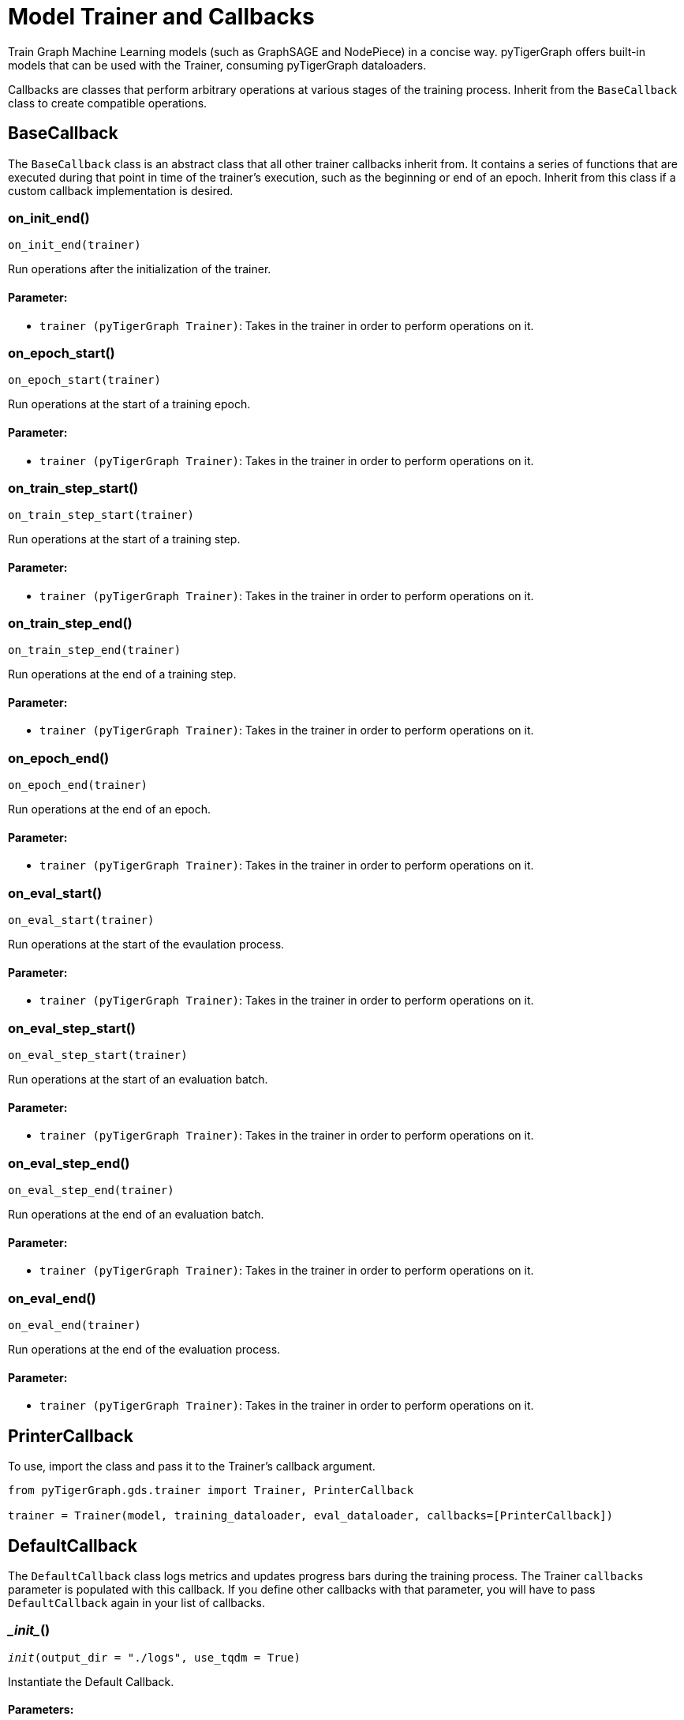 = Model Trainer and Callbacks

:description: Train Graph ML models with pyTigerGraph

Train Graph Machine Learning models (such as GraphSAGE and NodePiece) in a concise way.
pyTigerGraph offers built-in models that can be used with the Trainer, consuming
pyTigerGraph dataloaders.

Callbacks are classes that perform arbitrary operations at various stages of the
training process. Inherit from the `BaseCallback` class to create compatible operations.

== BaseCallback

The `BaseCallback` class is an abstract class that all other trainer
callbacks inherit from. It contains a series of functions that are executed
during that point in time of the trainer's execution, such as the beginning
or end of an epoch. Inherit from this class if a custom callback implementation is desired.


=== on_init_end()
`on_init_end(trainer)`

Run operations after the initialization of the trainer.

[discrete]
==== Parameter:
* `trainer (pyTigerGraph Trainer)`: Takes in the trainer in order to perform operations on it.


=== on_epoch_start()
`on_epoch_start(trainer)`

Run operations at the start of a training epoch.

[discrete]
==== Parameter:
* `trainer (pyTigerGraph Trainer)`: Takes in the trainer in order to perform operations on it.


=== on_train_step_start()
`on_train_step_start(trainer)`

Run operations at the start of a training step.

[discrete]
==== Parameter:
* `trainer (pyTigerGraph Trainer)`: Takes in the trainer in order to perform operations on it.


=== on_train_step_end()
`on_train_step_end(trainer)`

Run operations at the end of a training step.

[discrete]
==== Parameter:
* `trainer (pyTigerGraph Trainer)`: Takes in the trainer in order to perform operations on it.


=== on_epoch_end()
`on_epoch_end(trainer)`

Run operations at the end of an epoch.

[discrete]
==== Parameter:
* `trainer (pyTigerGraph Trainer)`: Takes in the trainer in order to perform operations on it.


=== on_eval_start()
`on_eval_start(trainer)`

Run operations at the start of the evaulation process.

[discrete]
==== Parameter:
* `trainer (pyTigerGraph Trainer)`: Takes in the trainer in order to perform operations on it.


=== on_eval_step_start()
`on_eval_step_start(trainer)`

Run operations at the start of an evaluation batch.

[discrete]
==== Parameter:
* `trainer (pyTigerGraph Trainer)`: Takes in the trainer in order to perform operations on it.


=== on_eval_step_end()
`on_eval_step_end(trainer)`

Run operations at the end of an evaluation batch.

[discrete]
==== Parameter:
* `trainer (pyTigerGraph Trainer)`: Takes in the trainer in order to perform operations on it.


=== on_eval_end()
`on_eval_end(trainer)`

Run operations at the end of the evaluation process.

[discrete]
==== Parameter:
* `trainer (pyTigerGraph Trainer)`: Takes in the trainer in order to perform operations on it.


== PrinterCallback

To use, import the class and pass it to the Trainer's callback argument.

[.wrap,python]
----
from pyTigerGraph.gds.trainer import Trainer, PrinterCallback

trainer = Trainer(model, training_dataloader, eval_dataloader, callbacks=[PrinterCallback])
----


== DefaultCallback

The `DefaultCallback` class logs metrics and updates progress bars during the training process.
The Trainer `callbacks` parameter is populated with this callback.
If you define other callbacks with that parameter, you will have to pass `DefaultCallback` again in your list of callbacks.


=== \__init__()
`__init__(output_dir = "./logs", use_tqdm = True)`

Instantiate the Default Callback.

[discrete]
==== Parameters:
* `output_dir (str, optional)`: Path to output directory to log metrics to. Defaults to `./logs`
* `use_tqdm (bool, optional)`: Whether to use tqdm for progress bars. Defaults to True. 
Install the `tqdm` package if the progress bar is desired.


== Trainer

Train graph machine learning models that comply with the `BaseModel` object in pyTigerGraph.
Performs training and evaluation loops and automatically collects metrics for the given task.

PyTorch is required to use the Trainer.


=== \__init__()
`__init__(model, training_dataloader: BaseLoader, eval_dataloader: BaseLoader, callbacks, metrics = None, target_type = None, loss_fn = None, optimizer = None, optimizer_kwargs)`

Instantiate a Trainer.

Create a Trainer object to train graph machine learning models. 

[discrete]
==== Parameters:
* `model (pyTigerGraph.gds.models.base_model.BaseModel)`: A graph machine learning model that inherits from the BaseModel class.
* `training_dataloader (pyTigerGraph.gds.dataloaders.BaseLoader)`: A pyTigerGraph dataloader to iterate through training batches.
* `eval_dataloader (pyTigerGraph.gds.dataloaders.BaseLoader)`: A pyTigerGraph dataloader to iterate through evaluation batches.
* `callbacks (List[pyTigerGraph.gds.trainer.BaseCallback], optional)`: A list of `BaseCallback` objects. Defaults to `[DefaultCallback]`
* `metrics (List[pyTigerGraph.gds.metrics.BaseMetrics] or pyTigerGraph.gds.metrics.BaseMetrics, optional)`: A list or object of type `BaseMetrics`. If not specified, will use the metrics corresponding to the built-in model.
* `target_type (string or tuple, optional)`: If using heterogenous graphs, specify the schema element to compute loss and metrics on.
If using vertices, specify it with a string. 
If using an edge type, use the form `("src_vertex_type", "edge_type", "dest_vertex_type")`
* `loss_fn (torch.nn._Loss, optional)`: A function that computes the loss of the model. If not specified, the default loss function of the model type will be used.
* `optimizer (torch.optim.Optimizer, optional)`: Specify the optimizer to be used during the training process. Defaults to Adam.
* `optimizer_kwargs (dict, optional)`: Dictionary of optimizer arguments, such as learning rate. Defaults to optimizer's default values.


=== update_train_step_metrics()
`update_train_step_metrics(metrics)`

Update the metrics for a training step.

[discrete]
==== Parameter:
* `metrics (dict)`: Dictionary of calculated metrics.


=== get_train_step_metrics()
`get_train_step_metrics()`

Get the metrics for a training step.

[discrete]
==== Returns:
Dictionary of training metrics results.


=== reset_train_step_metrics()
`reset_train_step_metrics()`

Reset training step metrics.



=== update_eval_metrics()
`update_eval_metrics(metrics)`

Update the metrics of an evaluation loop.

[discrete]
==== Parameter:
* `metrics (dict)`: Dictionary of calculated metrics.


=== get_eval_metrics()
`get_eval_metrics()`

Get the metrics for an evaluation loop.

[discrete]
==== Returns:
Dictionary of evaluation loop metrics results.


=== reset_eval_metrics()
`reset_eval_metrics()`

Reset evaluation loop metrics.



=== train()
`train(num_epochs = None, max_num_steps = None)`

Train a model.

[discrete]
==== Parameters:
* `num_epochs (int, optional)`: Number of epochs to train for. Defaults to 1 full iteration through the `training_dataloader`.
* `max_num_steps (int, optional)`: Number of training steps to perform. `num_epochs` takes priority over this parameter.
Defaults to the length of the `training_dataloader`


=== eval()
`eval(loader = None)`

Evaluate a model.

[discrete]
==== Parameter:
* `loader (pyTigerGraph.gds.dataloaders.BaseLoader, optional)`: A dataloader to iterate through. 
If not defined, defaults to the `eval_dataloader` specified in the Trainer instantiation.


=== predict()
`predict(batch)`

Predict a batch.

[discrete]
==== Parameter:
* `batch (any)`: Data object that is compatible with the model being trained.
Make predictions on the batch passed in.

[discrete]
==== Returns:
Returns a tuple of `(model output, evaluation metrics)`


